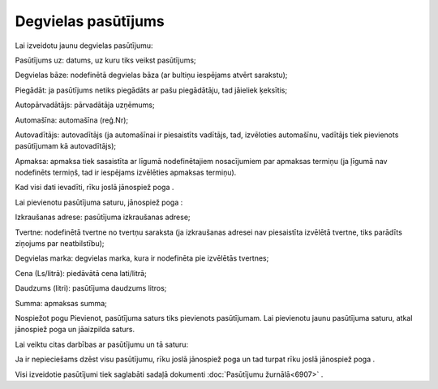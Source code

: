 .. 6904 Degvielas pasūtījums************************ 
Lai izveidotu jaunu degvielas pasūtījumu:



|images_ozols/25573.png|



Pasūtījums uz: datums, uz kuru tiks veikst pasūtījums;

Degvielas bāze: nodefinētā degvielas bāza (ar bultiņu iespējams atvērt
sarakstu);

Piegādāt: ja pasūtījums netiks piegādāts ar pašu piegādātāju, tad
jāieliek ķeksītis;

Autopārvadātājs: pārvadātāja uzņēmums;

Automašīna: automašīna (reģ.Nr);

Autovadītājs: autovadītājs (ja automašīnai ir piesaistīts vadītājs,
tad, izvēloties automašīnu, vadītājs tiek pievienots pasūtījumam kā
autovadītājs);

Apmaksa: apmaksa tiek sasaistīta ar līgumā nodefinētajiem nosacījumiem
par apmaksas termiņu (ja ļīgumā nav nodefinēts termiņš, tad ir
iespējams izvēlēties apmaksas termiņu).

Kad visi dati ievadīti, rīku joslā jānospiež poga
|images_ozols/25561.png| .

Lai pievienotu pasūtījuma saturu, jānospiež poga
|images_ozols/25580.png| :

|images_ozols/25581.png|

Izkraušanas adrese: pasūtījuma izkraušanas adrese;

Tvertne: nodefinētā tvertne no tvertņu saraksta (ja izkraušanas
adresei nav piesaistīta izvēlētā tvertne, tiks parādīts ziņojums par
neatbilstību);

Degvielas marka: degvielas marka, kura ir nodefinēta pie izvēlētās
tvertnes;

Cena (Ls/litrā): piedāvātā cena lati/litrā;

Daudzums (litri): pasūtījuma daudzums litros;

Summa: apmaksas summa;

Nospiežot pogu Pievienot, pasūtījuma saturs tiks pievienots
pasūtījumam. Lai pievienotu jaunu pasūtījuma saturu, atkal jānospiež
poga |images_ozols/25580.png| un jāaizpilda saturs.

|images_ozols/24545.gif| Lai veiktu citas darbības ar pasūtījumu un tā
saturu:



|images_ozols/25582.png|



|images_ozols/24545.gif| Ja ir nepieciešams dzēst visu pasūtījumu,
rīku joslā jānospiež poga |images_ozols/25583.png| un tad turpat rīku
joslā jānospiež poga |images_ozols/25584.png| .

Visi izveidotie pasūtījumi tiek saglabāti sadaļā dokumenti
:doc:`Pasūtījumu žurnālā<6907>` .

.. |images_ozols/25573.png| image:: images_ozols/25573.png
       :scale: 100%

.. |images_ozols/25561.png| image:: images_ozols/25561.png
       :scale: 100%

.. |images_ozols/25580.png| image:: images_ozols/25580.png
       :scale: 100%

.. |images_ozols/25581.png| image:: images_ozols/25581.png
       :scale: 100%

.. |images_ozols/25580.png| image:: images_ozols/25580.png
       :scale: 100%

.. |images_ozols/24545.gif| image:: images_ozols/24545.gif
       :scale: 100%

.. |images_ozols/25582.png| image:: images_ozols/25582.png
       :scale: 100%

.. |images_ozols/24545.gif| image:: images_ozols/24545.gif
       :scale: 100%

.. |images_ozols/25583.png| image:: images_ozols/25583.png
       :scale: 100%

.. |images_ozols/25584.png| image:: images_ozols/25584.png
       :scale: 100%

 .. toctree::   :maxdepth: 4    6913.rst   6914.rst